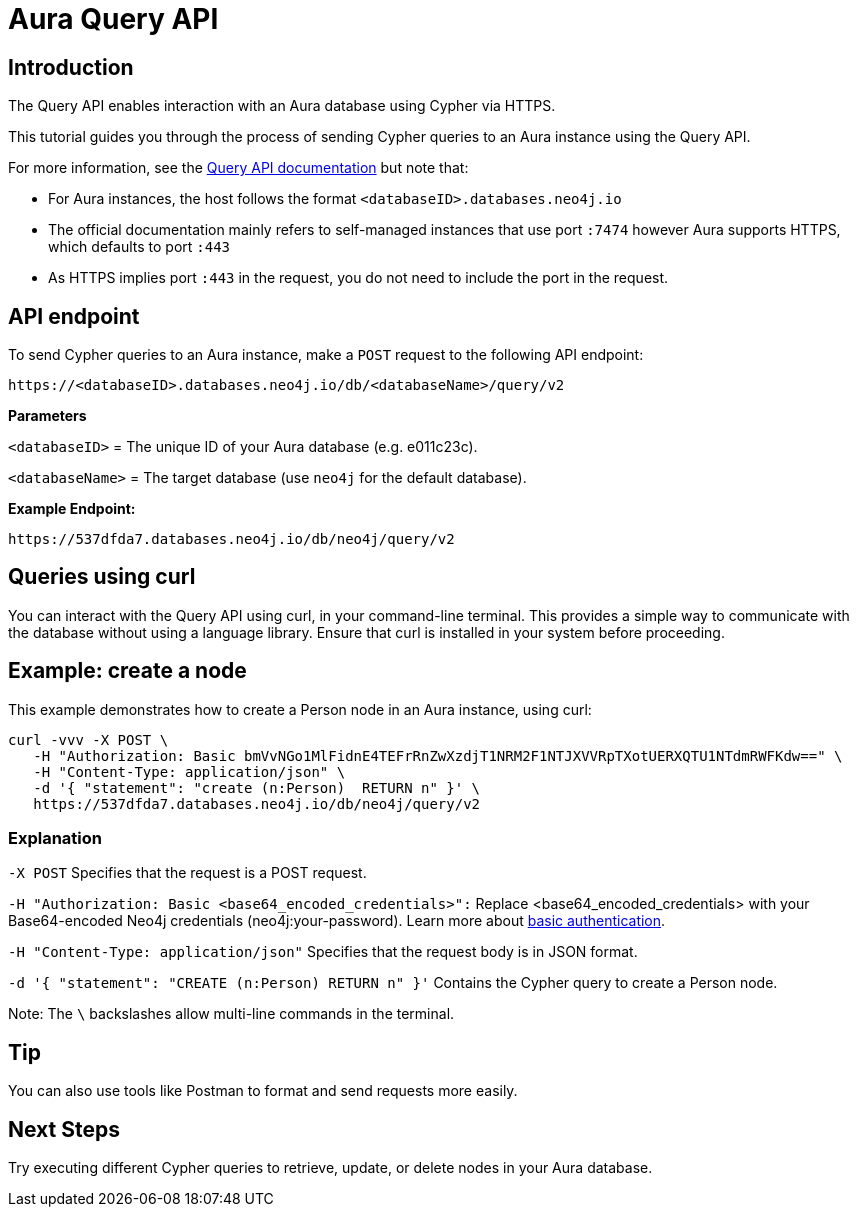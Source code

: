 [[aura-query-api-tutorial]]
= Aura Query API
:description: This page describes how to create a node using Query API and an Aura instance.

== Introduction

The Query API enables interaction with an Aura database using Cypher via HTTPS.

This tutorial guides you through the process of sending Cypher queries to an Aura instance using the Query API.

For more information, see the link:https://neo4j.com/docs/query-api/current/[Query API documentation] but note that:

* For Aura instances, the host follows the format `<databaseID>.databases.neo4j.io`

* The official documentation mainly refers to self-managed instances that use port `:7474` however Aura supports HTTPS, which defaults to port `:443` 

* As HTTPS implies port `:443` in the request, you do not need to include the port in the request.

== API endpoint

To send Cypher queries to an Aura instance, make a `POST` request to the following API endpoint:

[source, header]
----
https://<databaseID>.databases.neo4j.io/db/<databaseName>/query/v2
----

*Parameters*

`<databaseID>` = The unique ID of your Aura database (e.g. e011c23c).

`<databaseName>` = The target database (use `neo4j` for the default database).

*Example Endpoint:*

[source, header]
----
https://537dfda7.databases.neo4j.io/db/neo4j/query/v2
----

== Queries using curl

You can interact with the Query API using curl, in your command-line terminal. 
This provides a simple way to communicate with the database without using a language library. 
Ensure that curl is installed in your system before proceeding.

== Example: create a node 

This example demonstrates how to create a Person node in an Aura instance, using curl:

[source, shell]
----
curl -vvv -X POST \
   -H "Authorization: Basic bmVvNGo1MlFidnE4TEFrRnZwXzdjT1NRM2F1NTJXVVRpTXotUERXQTU1NTdmRWFKdw==" \
   -H "Content-Type: application/json" \
   -d '{ "statement": "create (n:Person)  RETURN n" }' \ 
   https://537dfda7.databases.neo4j.io/db/neo4j/query/v2
----

=== Explanation

`-X POST` Specifies that the request is a POST request.

`-H "Authorization: Basic <base64_encoded_credentials>":` Replace <base64_encoded_credentials> with your Base64-encoded Neo4j credentials (neo4j:your-password).
Learn more about link:https://neo4j.com/docs/query-api/current/authentication-authorization/#_basic_authentication[basic authentication].

`-H "Content-Type: application/json"` Specifies that the request body is in JSON format.

`-d '{ "statement": "CREATE (n:Person) RETURN n" }'` Contains the Cypher query to create a Person node.

Note: The `\` backslashes allow multi-line commands in the terminal.

== Tip

You can also use tools like Postman to format and send requests more easily.

== Next Steps

Try executing different Cypher queries to retrieve, update, or delete nodes in your Aura database.